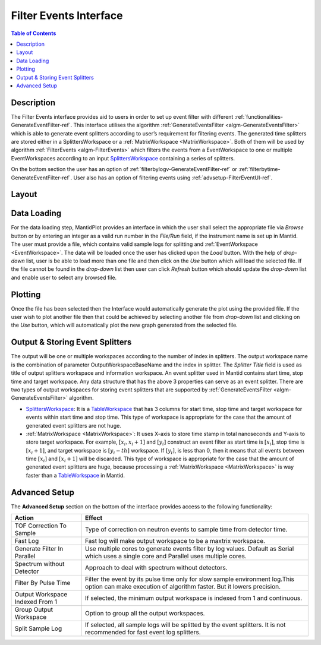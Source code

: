 Filter Events Interface
=======================

.. contents:: Table of Contents
  :local:
   
Description
-----------
 
The Filter Events interface provides aid to users in order to set up event filter with different 
:ref:`functionalities-GenerateEventFilter-ref`. This interface utilises the algorithm 
:ref:`GenerateEventsFilter <algm-GenerateEventsFilter>` which is able to generate event splitters
according to user’s requirement for filtering events. 
The generated time splitters are stored either in a SplittersWorkspace or a 
:ref:`MatrixWorkspace <MatrixWorkspace>`. Both of them will be used by algorithm 
:ref:`FilterEvents <algm-FilterEvents>` which filters the events from a EventWorkspace to one or 
multiple EventWorkspaces according to an input `SplittersWorkspace <http://www.mantidproject.org/SplittersWorkspace>`_
containing a series of splitters. 

On the bottom section the user has an option of :ref:`filterbylogv-GenerateEventFilter-ref`  
or :ref:`filterbytime-GenerateEventFilter-ref`. User also has an option of filtering events using 
:ref:`advsetup-FilterEventUI-ref`. 


Layout
------

.. figure:: /images/FilterEventsUI.png
   :align: center
   :width: 400


Data Loading
------------

For the data loading step, MantidPlot provides an interface in which the user shall select the 
appropriate file via *Browse* button or by entering an integer as a valid run number in the 
*File/Run* field, if the instrument name is set up in Mantid. The user must provide a file, 
which contains valid sample logs 
for splitting and :ref:`EventWorkspace <EventWorkspace>`. The data will be loaded once the user 
has clicked upon the *Load* button. 
With the help of *drop-down* list, user is be able to load more than one file and then click 
on the *Use* button which will load the selected
file. If the file cannot be found in the *drop-down* list then user can click `Refresh` button 
which should update 
the *drop-down* list and enable user to select any browsed file.

Plotting
--------

Once the file has been selected then the Interface would automatically generate the plot using 
the provided file. If the user wish to plot another file then that could be achieved by selecting 
another file from *drop-down* list and clicking on the *Use* button, which will automatically 
plot the new graph generated from the selected file. 


Output & Storing Event Splitters
--------------------------------

The output will be one or multiple workspaces according to the number of index in splitters. The 
output workspace name is the combination of parameter OutputWorkspaceBaseName and the index in 
splitter. The *Splitter Title* field is used as title of output splitters workspace and information 
workspace. An event splitter used in Mantid contains start time, stop time and target workspace. Any 
data structure that has the above 3 properties can serve as an event splitter. There are two types of 
output workspaces for storing event splitters that are supported by 
:ref:`GenerateEventsFilter <algm-GenerateEventsFilter>` algorithm.

- `SplittersWorkspace <http://www.mantidproject.org/SplittersWorkspace>`_: It is a 
  `TableWorkspace <http://www.mantidproject.org/TableWorkspace>`_ that has 3 columns for start time, 
  stop time and target workspace for events within start time and stop time. This type of workspace is 
  appropriate for the case that the amount of generated event splitters are not huge.


- :ref:`MatrixWorkspace <MatrixWorkspace>`: It uses X-axis to store time stamp in total nanoseconds 
  and Y-axis to store target workspace. For example, :math:`[x_i, x_i+1]` and :math:`[y_i]` construct 
  an event filter as start time is :math:`[x_i]`, stop time is :math:`[x_i+1]`, and target workspace 
  is :math:`[y_i-th]` workspace. If :math:`[y_i]`, is less than 0, then it means 
  that all events between time :math:`[x_i]` and :math:`[x_i+1]` will be discarded. This type of 
  workspace is appropriate for the case that the amount of generated event splitters are huge, because 
  processing a :ref:`MatrixWorkspace <MatrixWorkspace>` is way faster than a 
  `TableWorkspace <http://www.mantidproject.org/TableWorkspace>`_ in Mantid.

.. _advsetup-FilterEventUI-ref:

Advanced Setup
-------------

The **Advanced Setup** section on the bottom of the interface provides access to the following 
functionality:

+------------------+----------------------------------------------------------+
|Action            | Effect                                                   |
+==================+==========================================================+
| TOF Correction   | Type of correction on neutron events to sample time from |
| To Sample        | detector time.                                           |
+------------------+----------------------------------------------------------+
| Fast Log         | Fast log will make output workspace to be a maxtrix      |
|                  | workspace.                                               |
+------------------+----------------------------------------------------------+
| Generate Filter  | Use multiple cores to generate events filter by log      |
| In Parallel      | values. Default as Serial which uses a single core and   | 
|                  | Parallel uses multiple cores.                            |		
+------------------+----------------------------------------------------------+
| Spectrum without | Approach to deal with spectrum without detectors.        |
| Detector         |                                                          |
+------------------+----------------------------------------------------------+
| Filter By Pulse  | Filter the event by its pulse time only for slow sample  |
| Time             | environment log.This option can make execution of        |
|                  | algorithm faster. But it lowers precision.               |
+------------------+----------------------------------------------------------+
| Output Workspace | If selected, the minimum output workspace is indexed     |
| Indexed From 1   | from 1 and continuous.                                   |
+------------------+----------------------------------------------------------+
| Group Output     | Option to group all the output workspaces.               |
| Workspace        |                                                          |
+------------------+----------------------------------------------------------+
| Split Sample     | If selected, all sample logs will be splitted by the     |
| Log              | event splitters. It is not recommended for fast event    |
|                  | log splitters.                                           |
+------------------+----------------------------------------------------------+


.. categories:: Interfaces FilterEventUI
